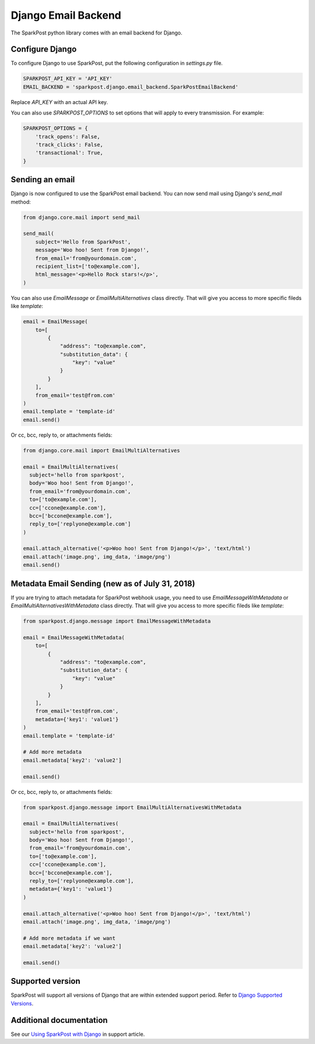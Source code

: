 Django Email Backend
====================

The SparkPost python library comes with an email backend for Django.

Configure Django
----------------

To configure Django to use SparkPost, put the following configuration in `settings.py` file.

.. code-block:: python

    SPARKPOST_API_KEY = 'API_KEY'
    EMAIL_BACKEND = 'sparkpost.django.email_backend.SparkPostEmailBackend'

Replace *API_KEY* with an actual API key.

You can also use `SPARKPOST_OPTIONS` to set options that will apply to every transmission.
For example:

.. code-block:: python

    SPARKPOST_OPTIONS = {
        'track_opens': False,
        'track_clicks': False,
        'transactional': True,
    }


Sending an email
----------------

Django is now configured to use the SparkPost email backend. You can now send mail using Django's `send_mail` method:

.. code-block:: python

    from django.core.mail import send_mail

    send_mail(
        subject='Hello from SparkPost',
        message='Woo hoo! Sent from Django!',
        from_email='from@yourdomain.com',
        recipient_list=['to@example.com'],
        html_message='<p>Hello Rock stars!</p>',
    )


You can also use `EmailMessage` or `EmailMultiAlternatives` class directly. That will give you access to more specific fileds like `template`:

.. code-block:: python

    email = EmailMessage(
        to=[
            {
                "address": "to@example.com",
                "substitution_data": {
                    "key": "value"
                }
            }
        ],
        from_email='test@from.com'
    )
    email.template = 'template-id'
    email.send()

Or cc, bcc, reply to, or attachments fields:

.. code-block:: python

    from django.core.mail import EmailMultiAlternatives

    email = EmailMultiAlternatives(
      subject='hello from sparkpost',
      body='Woo hoo! Sent from Django!',
      from_email='from@yourdomain.com',
      to=['to@example.com'],
      cc=['ccone@example.com'],
      bcc=['bccone@example.com'],
      reply_to=['replyone@example.com']
    )

    email.attach_alternative('<p>Woo hoo! Sent from Django!</p>', 'text/html')
    email.attach('image.png', img_data, 'image/png')
    email.send()

Metadata Email Sending (new as of July 31, 2018)
------------------------------------------------

If you are trying to attach metadata for SparkPost webhook usage, you need to use `EmailMessageWithMetadata` or `EmailMultiAlternativesWithMetadata` class directly. That will give you access to more specific fileds like `template`:

.. code-block:: python

    from sparkpost.django.message import EmailMessageWithMetadata

    email = EmailMessageWithMetadata(
        to=[
            {
                "address": "to@example.com",
                "substitution_data": {
                    "key": "value"
                }
            }
        ],
        from_email='test@from.com',
        metadata={'key1': 'value1'}
    )
    email.template = 'template-id'

    # Add more metadata
    email.metadata['key2': 'value2']

    email.send()


Or cc, bcc, reply to, or attachments fields:

.. code-block:: python

    from sparkpost.django.message import EmailMultiAlternativesWithMetadata

    email = EmailMultiAlternatives(
      subject='hello from sparkpost',
      body='Woo hoo! Sent from Django!',
      from_email='from@yourdomain.com',
      to=['to@example.com'],
      cc=['ccone@example.com'],
      bcc=['bccone@example.com'],
      reply_to=['replyone@example.com'],
      metadata={'key1': 'value1'}
    )

    email.attach_alternative('<p>Woo hoo! Sent from Django!</p>', 'text/html')
    email.attach('image.png', img_data, 'image/png')

    # Add more metadata if we want
    email.metadata['key2': 'value2']

    email.send()


Supported version
-----------------
SparkPost will support all versions of Django that are within extended support period. Refer to `Django Supported Versions`_.

.. _Django Supported Versions: https://www.djangoproject.com/download/#supported-versions


Additional documentation
------------------------

See our `Using SparkPost with Django`_ in support article.

.. _Using SparkPost with Django: https://support.sparkpost.com/customer/en/portal/articles/2169630-using-sparkpost-with-django?b_id=7411

